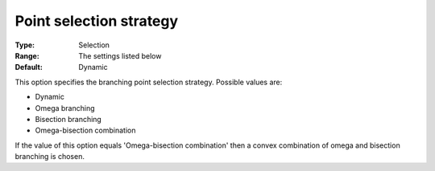 

.. _Baron_Branching_-_Point_selection_st:


Point selection strategy
========================



:Type:	Selection	
:Range:	The settings listed below	
:Default:	Dynamic	



This option specifies the branching point selection strategy. Possible values are:



*	Dynamic
*	Omega branching
*	Bisection branching
*	Omega-bisection combination




If the value of this option equals 'Omega-bisection combination' then a convex combination of omega and bisection branching is chosen.




